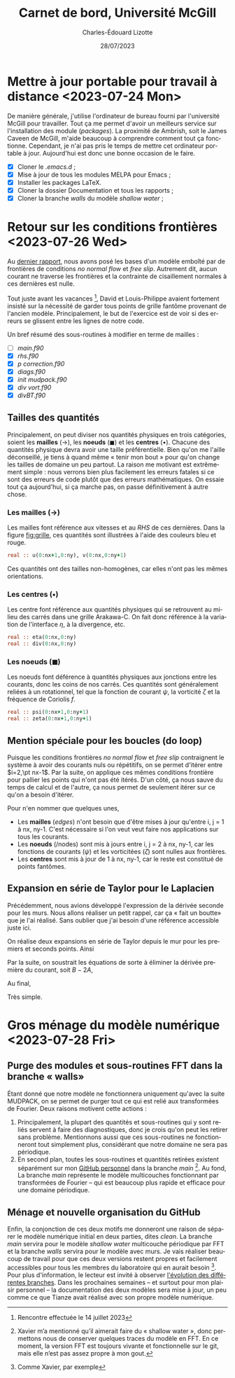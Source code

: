 #+title: Carnet de bord, Université McGill
#+author: Charles-Édouard Lizotte
#+date:28/07/2023
#+LATEX_CLASS: org-report
#+CITE_EXPORT: natbib
#+LANGUAGE: fr
#+BIBLIOGRAPHY: master-bibliography.bib
#+OPTIONS: toc:nil title:nil


\mytitlepage
\tableofcontents\newpage



* Mettre à jour portable pour travail à distance  <2023-07-24 Mon> 

De manière générale, j'utilise l'ordinateur de bureau fourni par l'université McGill pour travailler.
Tout ça me permet d'avoir un meilleurs service sur l'installation des module (/packages/).
La proximité de Ambrish, soit le James Caveen de McGill, m'aide beaucoup à comprendre comment tout ça fonctionne.
Cependant, je n'ai pas pris le temps de mettre cet ordinateur portable à jour.
Aujourd'hui est donc une bonne occasion de le faire.
+ [X] Cloner le /.emacs.d/ ;
+ [X] Mise à jour de tous les modules MELPA pour Emacs ;
+ [X] Installer les packages LaTeX.
+ [X] Cloner la dossier Documentation et tous les rapports ;
+ [X] Cloner la branche /walls/ du modèle /shallow water/ ;


* Retour sur les conditions frontières <2023-07-26 Wed> 

#+NAME: fig:grille
#+CAPTION: Exemple de grille avec frontières fixes (nx\pt=\pt ny\pt=\pt4). Pointillé central définit les frontière «\pt réelles\pt» du modèle tandis que tous les points aux alentours sont des points fantômes.
\begin{wrapfigure}[20]{r}{0.45\textwidth}
\vspace{-\baselineskip}
\begin{center}
\begin{tikzpicture}
%
\foreach \i in {0,1,2,3}
{\foreach \j in {-1,0,1,2,3}
{\draw [thick, red!40] (\i,\j+1) -- (\i,\j) ;
 \draw [thick,blue!40] (\j,\i) -- (\j+1,\i) ;}}
%
\foreach \i in {0,1,2,3}
{\foreach \j in {-1,0,1,2,3}
{\draw [-latex,thin,red!40 ] (\i,0.5+\j) -- (\i+0.15,0.5+\j);
 \draw [-latex,thin,blue!40] (0.5+\j,\i) -- (0.5+\j,\i+0.15);}}
% Domaine (Rectangle autour)
\draw [dotted] (0,0) rectangle (3,3);
% Cercles (Centres) :
\foreach \i in {0,1,2,3,4}
{\foreach \j in {0,1,2,3,4}
{\fill[fill=black ] (\i-0.5,\j-0.5) circle (0.9pt);}}
% Rectangles (Noeuds) :
\foreach \i in {0,1,2,3}
\foreach \j in {0,1,2,3}
{{\filldraw [black!85] (\i-0.03,\j-0.03) rectangle (\i+0.03,\j+0.03);}}
% Rulers 
\draw[> = latex, arrows = {|<->|}, thin,red ] (0,4.5) -- (3,4.5);
\draw (1.5,4.5) node [above,red] {nx};
\draw[> = latex, arrows = {|<->|}, thin,blue] (-1.5,0) -- (-1.5,3);
\draw (-1.5,1.5) node [above,blue,rotate=90] {ny};
\draw[> = latex, arrows = {|<->|}, thin,black!50] (4.5,-1) -- (4.5,4);
\draw (4.5,1.5) node [below,black!50,rotate=90] {$[0:\text{ny}+1]$};
\draw[> = latex, arrows = {|<->|}, thin,black ] (-0.5,-1.5) -- (3.5,-1.5);
\draw (1.5,-1.5) node [below,black] {$[0,\text{nx}]$};
%
\draw (0.5,-0.15) node [] {\color{blue}\tiny$v\pt(1,1)$};
\draw (-0.15,0.5) node [rotate=90] {\color{red}\tiny$u\pt(1,1)$};
% Ghost points (mailles):
\draw [black!20] (-1,-1) rectangle (4,4);
\foreach \i in {0,1,2,3,4}
{
\draw [-latex,thin,black!20] (-1,-0.5+\i) -- (-0.85,-0.5+\i);
\draw [-latex,thin,black!20] (4.0,-0.5+\i) -- (4.15,-0.5+\i);
\draw [-latex,thin,black!20] (-0.5+\i,-1) -- (-0.5+\i,-0.85);
\draw [-latex,thin,black!20] (-0.5+\i,4) -- (-0.5+\i,4.15);
}
% Ghost points (noeuds) :
\foreach \i in {-1,0,1,2,3,4}
{
\filldraw [black!20] (-1-0.03,\i-0.03) rectangle (-1+0.03,\i+0.03);
\filldraw [black!20] (4-0.03,\i-0.03) rectangle (4+0.03,\i+0.03);
\filldraw [black!20] (\i-0.03,-1-0.03) rectangle (\i+0.03,-1+0.03);
\filldraw [black!20] (\i-0.03,4-0.03) rectangle (\i+0.03,4+0.03);
};
% Ghost text : 
\draw (-0.5,-1.15) node [gray] {\tiny$v\pt(0,0)$};
\draw (-1.15,-0.5) node [gray,rotate=90] {\tiny$u\pt(0,0)$};
\end{tikzpicture}
\end{center}
\end{wrapfigure}

Au [[file:rapport-2023-07-07.org][dernier rapport]], nous avons posé les bases d'un modèle emboîté par de frontières de conditions /no normal flow/ et /free slip/.
Autrement dit, aucun courant ne traverse les frontières et la contrainte de cisaillement normales à ces dernières est nulle. \bigskip

Tout juste avant les vacances \footnote{Rencontre effectuée le 14 juillet 2023}, David et Louis-Philippe avaient fortement insisté sur la nécessité de garder tous points de grille fantôme provenant de l'ancien modèle.
Principalement, le but de l'exercice est de voir si des erreurs se glissent entre les lignes de notre code. \bigskip

Un bref résumé des sous-routines à modifier en terme de mailles : 
+ [ ] /main.f90/
+ [X] /rhs.f90/
+ [X] /p correction.f90/
+ [X] /diags.f90/
+ [X] /init mudpack.f90/
+ [X] /div vort.f90/
+ [X] /divBT.f90/


** Tailles des quantités
Principalement, on peut diviser nos quantités physiques en trois catégories, soient les *mailles* ($\rightarrow$), les *noeuds* ($\blacksquare$) et les *centres* ($\bullet$).
Chacune des quantités physique devra avoir une taille préférentielle.
Bien qu'on me l'aille déconseillé, je tiens à quand même « tenir mon bout » pour qu'on change les tailles de domaine un peu partout.
La raison me motivant est extrêmement simple : nous verrons bien plus facilement les erreurs fatales si ce sont des erreurs de code plutôt que des erreurs mathématiques.
On essaie tout ça aujourd'hui, si ça marche pas, on passe définitivement à autre chose.

*** Les mailles ($\rightarrow$)
Les mailles font référence aux vitesses et au /RHS/ de ces dernières. 
Dans la figure [[fig:grille]], ces quantités sont illustrées à l'aide des couleurs bleu et rouge.
#+begin_src fortran
  real :: u(0:nx+1,0:ny), v(0:nx,0:ny+1)
#+end_src
Ces quantités ont des tailles non-homogènes, car elles n'ont pas les mêmes orientations.

*** Les centres ($\bullet$)
Les centre font référence aux quantités physiques qui se retrouvent au milieu des carrés dans une grille Arakawa-C.
On fait donc référence à la variation de l'interface $\eta$, à la divergence, etc.
#+begin_src fortran
  real :: eta(0:nx,0:ny)
  real :: div(0:nx,0:ny)
#+end_src


*** Les noeuds ($\blacksquare$)
Les noeuds font déférence à quantités physiques aux jonctions entre les courants, donc les coins de nos carrés.
Ces quantités sont généralement reliées à un rotationnel, tel que la fonction de courant $\psi$, la vorticité $\zeta$ et la fréquence de Coriolis $f$.
#+begin_src fortran
  real :: psi(0:nx+1,0:ny+1)
  real :: zeta(0:nx+1,0:ny+1)
#+end_src

** Mention spéciale pour les boucles (do loop)

Puisque les conditions frontières /no normal flow/ et /free slip/ contraignent le système à avoir des courants nuls ou répétitifs, on se permet d'itérer entre $i=2,\pt nx-1$.
Par la suite, on applique ces mêmes conditions frontière pour pallier les points qui n'ont pas été itérés.
D'un côté, ça nous sauve du temps de calcul et de l'autre, ça nous permet de seulement itérer sur ce qu'on a besoin d'itérer.\bigskip

Pour n'en nommer que quelques unes,
+ Les *mailles* (/edges/) n'ont besoin que d'être mises à jour qu'entre i,\pt j = 1 à nx,\pt ny-1.
  C'est nécessaire si l'on veut veut faire nos applications sur tous les courants.
+ Les *noeuds* (/nodes) sont mis à jours entre i,\pt j = 2 à nx,\pt ny-1, car les fonctions de courants ($\psi$) et les vorticitées ($\zeta$) sont nulles aux frontières.
+ Les *centres* sont mis à jour de 1 à nx,\pt ny-1, car le reste est constitué de points fantômes.

** Expansion en série de Taylor pour le Laplacien 
Précédemment, nous avions développé l'expression de la dérivée seconde pour les murs.
Nous allons réaliser un petit rappel, car ça «\pt fait un boutte\pt» que je l'ai réalisé.
Sans oublier que j'ai besoin d'une référence accessible juste ici.\bigskip

On réalise deux expansions en série de Taylor depuis le mur pour les premiers et seconds points.
Ainsi
\begin{align}
   &&\boxed{\text{A}} && &u(2) = \cancelto{0}{u(1)} + \Delta x \cdot u'(1) + \qty(\frac{\Delta x^2}{2}) \ u''(1) && &&\\
   &&\boxed{\text{B}} && &u(3) = \cancelto{0}{u(1)} + 2\Delta x \cdot u'(1) + \qty(\frac{4\pt \Delta x^2}{2}) \ u''(1) && &&
\end{align}
Par la suite, on soustrait les équations de sorte à éliminer la dérivée première du courant, soit $B - 2A$,
\begin{equation}
   u(3) - u(2) = 2\pt \Delta x^2 u''(1) - \Delta x^2 u''(1).
\end{equation}
Au final,
\begin{equation}
   \boxed{\hspace{0.3cm} u''(1) = \frac{u(3)-u(2)}{\Delta x^2}.\hspace{0.3cm}}
\end{equation}
Très simple.

* Gros ménage du modèle numérique <2023-07-28 Fri>

** Purge des modules et sous-routines FFT dans la branche «\pt walls\pt»
Étant donné que notre modèle ne fonctionnera uniquement qu'avec la suite MUDPACK, on se permet de purger tout ce qui est relié aux transformées de Fourier.
Deux raisons motivent cette actions  : 
1) Principalement, la plupart des quantités et sous-routines qui y sont reliés servent à faire des diagnostiques, donc je crois qu'on peut les retirer sans problème.
   Mentionnons aussi que ces sous-routines ne fonctionneront tout simplement plus, considérant que notre domaine ne sera pas périodique.
2) En second plan, toutes les sous-routines et quantités retirées existent séparément sur mon [[https://github.com/charli1213/Modele-shallow-water-multicouches][GitHub personnel]] dans la branche /main/ \footnote{Xavier m'a mentionné qu'il aimerait faire du « shallow water », donc permettons nous de conserver quelques traces du modèle en FFT. En ce moment, la version FFT est toujours vivante et fonctionnelle sur le git, mais elle n'est pas assez propre à mon gout.}.
   Au fond, La branche /main/ représente le modèle multicouches fonctionnant par transformées de Fourier -- qui est beaucoup plus rapide et efficace pour une domaine périodique.

   
** Ménage et nouvelle organisation du GitHub
Enfin, la conjonction de ces deux motifs me donneront une raison de séparer le modèle numérique initial en deux parties, dites /clean/.
La branche /main/ servira pour le modèle /shallow water/ multicouche périodique par FFT et la branche /walls/ servira pour le modèle avec murs.
Je vais réaliser beaucoup de travail pour que ces deux versions restent propres et facilement accessibles pour tous les membres du laboratoire qui en aurait besoin \footnote{Comme Xavier, par exemple}.
Pour plus d'information, le lecteur est invité à observer [[https://github.com/charli1213/Modele-shallow-water-multicouches/network][l'évolution des différentes branches]].
Dans les prochaines semaines -- et surtout pour mon plaisir personnel -- la documentation des deux modèles sera mise à jour, un peu comme ce que Tianze avait réalisé avec son propre modèle numérique.


#+NAME: fig:branches
[[file:figures/github/Screenshot from 2023-07-28 12-06-35.png]]
